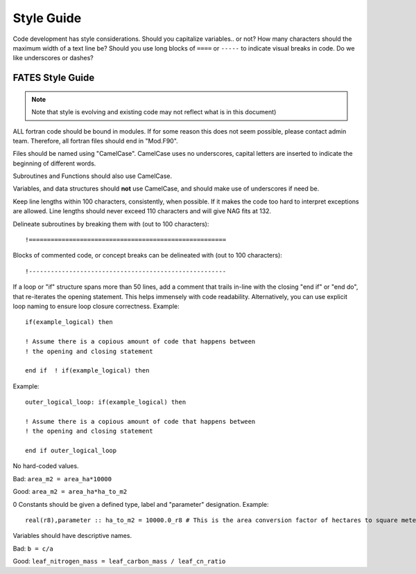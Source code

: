 Style Guide
-----------

Code development has style considerations.  Should you capitalize variables.. or not?  How many characters should the maximum width of a text line be?  Should you use long blocks of ``====``   or ``-----`` to indicate visual breaks in code.   Do we like underscores or dashes?  

FATES Style Guide
^^^^^^^^^^^^^^^^^
.. highlight:: fortran
   
.. note::
   Note that style is evolving and existing code may not reflect what is in this document)

ALL fortran code should be bound in modules.  If for some reason this does not seem possible, please contact admin team.  Therefore, all fortran files should end in "Mod.F90".

Files should be named using "CamelCase".  CamelCase uses no underscores, capital letters are inserted to indicate the beginning of different words.

Subroutines and Functions should also use CamelCase.

Variables, and data structures should **not** use CamelCase, and should make use of underscores if need be.

Keep line lengths within 100 characters, consistently, when possible.  If it makes the code too hard to interpret exceptions are allowed.  Line lengths should never exceed 110 characters and will give NAG fits at 132.


Delineate subroutines by breaking them with (out to 100 characters)::
   
   !======================================================


Blocks of commented code, or concept breaks can be delineated with (out to 100 characters)::
   
   !------------------------------------------------------


If a loop or "if" structure spans more than 50 lines, add a comment that trails in-line with the closing "end if" or "end do", that re-iterates the opening statement. This helps immensely with code readability.  Alternatively, you can use explicit loop naming to ensure loop closure correctness.  Example::

   if(example_logical) then
   
   ! Assume there is a copious amount of code that happens between
   ! the opening and closing statement
   
   end if  ! if(example_logical) then
   
Example::

   outer_logical_loop: if(example_logical) then
   
   ! Assume there is a copious amount of code that happens between
   ! the opening and closing statement
   
   end if outer_logical_loop


No hard-coded values.  

Bad:  ``area_m2 = area_ha*10000``

Good: ``area_m2 = area_ha*ha_to_m2``

0 Constants should be given a defined type, label and "parameter" designation. Example::
   
   real(r8),parameter :: ha_to_m2 = 10000.0_r8 # This is the area conversion factor of hectares to square meters

Variables should have descriptive names.

Bad: ``b = c/a``

Good: ``leaf_nitrogen_mass = leaf_carbon_mass / leaf_cn_ratio``



